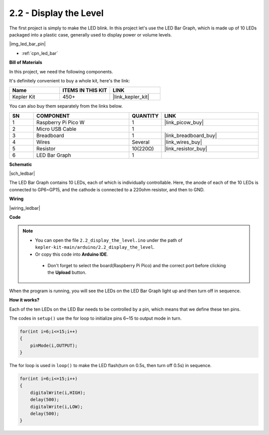 .. _ar_led_bar:

2.2 - Display the Level
=============================


The first project is simply to make the LED blink. In this project let's use the LED Bar Graph, which is made up of 10 LEDs packaged into a plastic case, generally used to display power or volume levels.

|img_led_bar_pin|

* :ref:`cpn_led_bar`

**Bill of Materials**

In this project, we need the following components. 

It's definitely convenient to buy a whole kit, here's the link: 

.. list-table::
    :widths: 20 20 20
    :header-rows: 1

    *   - Name	
        - ITEMS IN THIS KIT
        - LINK
    *   - Kepler Kit	
        - 450+
        - |link_kepler_kit|

You can also buy them separately from the links below.


.. list-table::
    :widths: 5 20 5 20
    :header-rows: 1

    *   - SN
        - COMPONENT	
        - QUANTITY
        - LINK

    *   - 1
        - Raspberry Pi Pico W
        - 1
        - |link_picow_buy|
    *   - 2
        - Micro USB Cable
        - 1
        - 
    *   - 3
        - Breadboard
        - 1
        - |link_breadboard_buy|
    *   - 4
        - Wires
        - Several
        - |link_wires_buy|
    *   - 5
        - Resistor
        - 10(220Ω)
        - |link_resistor_buy|
    *   - 6
        - LED Bar Graph
        - 1
        - 

**Schematic**

|sch_ledbar|

The LED Bar Graph contains 10 LEDs, each of which is individually controllable. Here, the anode of each of the 10 LEDs is connected to GP6~GP15, and the cathode is connected to a 220ohm resistor, and then to GND.


**Wiring**

|wiring_ledbar|

**Code**

.. note::

   * You can open the file ``2.2_display_the_level.ino`` under the path of ``kepler-kit-main/arduino/2.2_display_the_level``. 
   * Or copy this code into **Arduino IDE**.


    * Don't forget to select the board(Raspberry Pi Pico) and the correct port before clicking the **Upload** button.



.. raw:: html
    
    <iframe src=https://create.arduino.cc/editor/sunfounder01/ae60e723-430e-4a58-ac39-566b9d1828e8/preview?embed style="height:510px;width:100%;margin:10px 0" frameborder=0></iframe>
    

When the program is running, you will see the LEDs on the LED Bar Graph light up and then turn off in sequence.

**How it works?**

Each of the ten LEDs on the LED Bar needs to be controlled by a pin, which means that we define these ten pins.

The codes in ``setup()`` use the for loop to initialize pins 6~15 to output mode in turn.

.. code-block:: C

    for(int i=6;i<=15;i++)
    {
        pinMode(i,OUTPUT);
    }   

The for loop is used in ``loop()`` to make the LED flash(turn on 0.5s, then turn off 0.5s) in sequence.

.. code-block:: C

    for(int i=6;i<=15;i++)
    {
        digitalWrite(i,HIGH);
        delay(500);
        digitalWrite(i,LOW);
        delay(500);    
    }